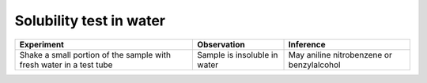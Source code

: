 
------------------------
Solubility test in water
------------------------

+-------------------------+-------------------------+----------------------+
|      Experiment         |     Observation         |    Inference         |
+=========================+=========================+======================+
| Shake a small portion   | Sample is insoluble in  |   May aniline        |
| of the sample with      | water                   |   nitrobenzene or    |
| fresh water in a test   |                         |   benzylalcohol      |
| tube                    |                         |                      |
+-------------------------+-------------------------+----------------------+

